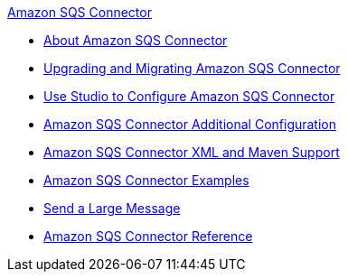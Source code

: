 .xref:index.adoc[Amazon SQS Connector]
* xref:index.adoc[About Amazon SQS Connector]
* xref:amazon-sqs-connector-upgrade-migrate.adoc[Upgrading and Migrating Amazon SQS Connector]
* xref:amazon-sqs-connector-studio.adoc[Use Studio to Configure Amazon SQS Connector]
* xref:amazon-sqs-connector-config-topics.adoc[Amazon SQS Connector Additional Configuration]
* xref:amazon-sqs-connector-xml-maven.adoc[Amazon SQS Connector XML and Maven Support]
* xref:amazon-sqs-connector-examples.adoc[Amazon SQS Connector Examples]
* xref:amazon-sqs-connector-example-large-message.adoc[Send a Large Message]
* xref:amazon-sqs-connector-reference.adoc[Amazon SQS Connector Reference]
